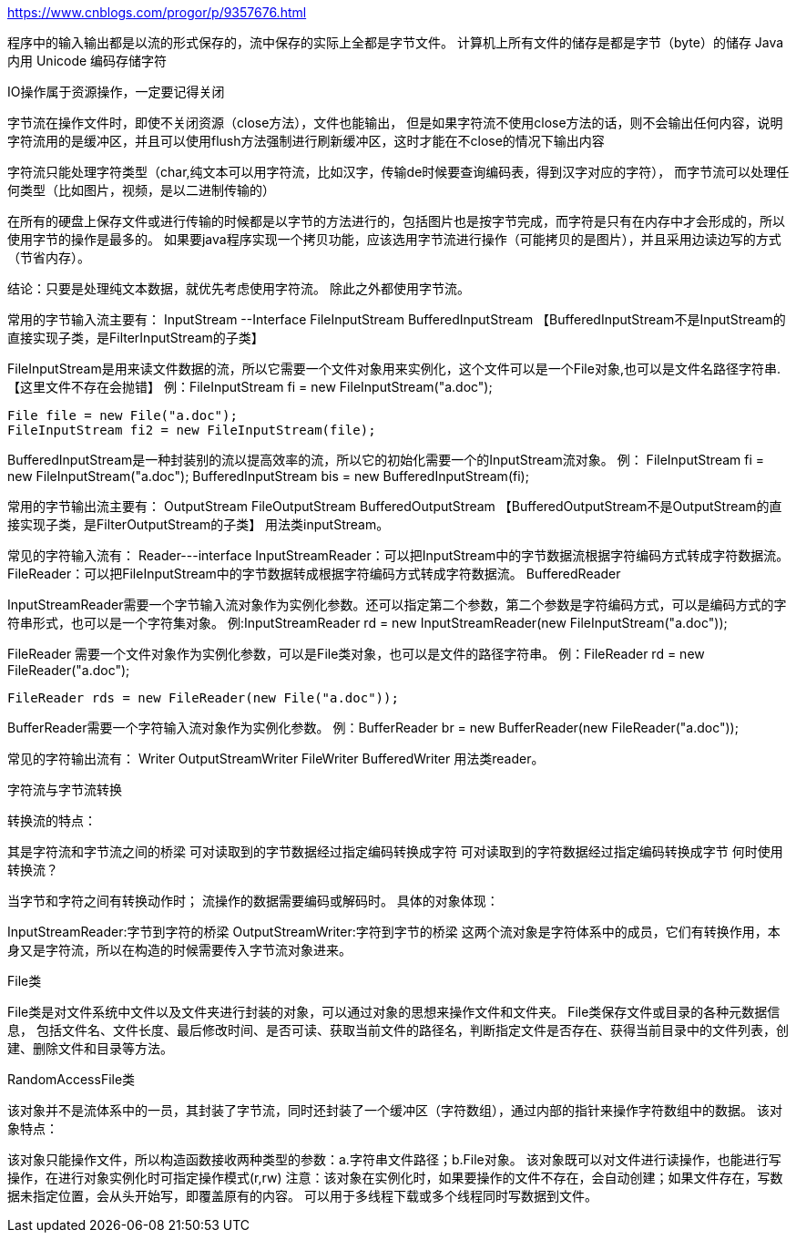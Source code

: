 https://www.cnblogs.com/progor/p/9357676.html

程序中的输入输出都是以流的形式保存的，流中保存的实际上全都是字节文件。
计算机上所有文件的储存是都是字节（byte）的储存
Java 内用 Unicode 编码存储字符

IO操作属于资源操作，一定要记得关闭

字节流在操作文件时，即使不关闭资源（close方法），文件也能输出，
但是如果字符流不使用close方法的话，则不会输出任何内容，说明字符流用的是缓冲区，并且可以使用flush方法强制进行刷新缓冲区，这时才能在不close的情况下输出内容

字符流只能处理字符类型（char,纯文本可以用字符流，比如汉字，传输de时候要查询编码表，得到汉字对应的字符），
而字节流可以处理任何类型（比如图片，视频，是以二进制传输的）

在所有的硬盘上保存文件或进行传输的时候都是以字节的方法进行的，包括图片也是按字节完成，而字符是只有在内存中才会形成的，所以使用字节的操作是最多的。
如果要java程序实现一个拷贝功能，应该选用字节流进行操作（可能拷贝的是图片），并且采用边读边写的方式（节省内存）。

结论：只要是处理纯文本数据，就优先考虑使用字符流。 除此之外都使用字节流。

常用的字节输入流主要有：
  InputStream  --Interface
    FileInputStream
    BufferedInputStream 【BufferedInputStream不是InputStream的直接实现子类，是FilterInputStream的子类】

FileInputStream是用来读文件数据的流，所以它需要一个文件对象用来实例化，这个文件可以是一个File对象,也可以是文件名路径字符串.【这里文件不存在会抛错】
例：FileInputStream fi = new FileInputStream("a.doc");

  File file = new File("a.doc");
  FileInputStream fi2 = new FileInputStream(file);

BufferedInputStream是一种封装别的流以提高效率的流，所以它的初始化需要一个的InputStream流对象。
例： FileInputStream fi = new FileInputStream("a.doc");
    BufferedInputStream bis = new BufferedInputStream(fi);

常用的字节输出流主要有：
  OutputStream
    FileOutputStream
    BufferedOutputStream 【BufferedOutputStream不是OutputStream的直接实现子类，是FilterOutputStream的子类】
用法类inputStream。

常见的字符输入流有：
    Reader---interface
    InputStreamReader：可以把InputStream中的字节数据流根据字符编码方式转成字符数据流。
    FileReader：可以把FileInputStream中的字节数据转成根据字符编码方式转成字符数据流。
    BufferedReader

InputStreamReader需要一个字节输入流对象作为实例化参数。还可以指定第二个参数，第二个参数是字符编码方式，可以是编码方式的字符串形式，也可以是一个字符集对象。
例:InputStreamReader rd = new InputStreamReader(new FileInputStream("a.doc"));

FileReader 需要一个文件对象作为实例化参数，可以是File类对象，也可以是文件的路径字符串。
例：FileReader rd = new FileReader("a.doc");

  FileReader rds = new FileReader(new File("a.doc"));

BufferReader需要一个字符输入流对象作为实例化参数。
例：BufferReader br = new BufferReader(new FileReader("a.doc"));

常见的字符输出流有：
    Writer
    OutputStreamWriter
    FileWriter
    BufferedWriter
用法类reader。


字符流与字节流转换

转换流的特点：

其是字符流和字节流之间的桥梁
可对读取到的字节数据经过指定编码转换成字符
可对读取到的字符数据经过指定编码转换成字节
何时使用转换流？

当字节和字符之间有转换动作时；
流操作的数据需要编码或解码时。
具体的对象体现：

InputStreamReader:字节到字符的桥梁
OutputStreamWriter:字符到字节的桥梁
这两个流对象是字符体系中的成员，它们有转换作用，本身又是字符流，所以在构造的时候需要传入字节流对象进来。


File类

File类是对文件系统中文件以及文件夹进行封装的对象，可以通过对象的思想来操作文件和文件夹。 File类保存文件或目录的各种元数据信息，
包括文件名、文件长度、最后修改时间、是否可读、获取当前文件的路径名，判断指定文件是否存在、获得当前目录中的文件列表，创建、删除文件和目录等方法。

RandomAccessFile类

该对象并不是流体系中的一员，其封装了字节流，同时还封装了一个缓冲区（字符数组），通过内部的指针来操作字符数组中的数据。 该对象特点：

该对象只能操作文件，所以构造函数接收两种类型的参数：a.字符串文件路径；b.File对象。
该对象既可以对文件进行读操作，也能进行写操作，在进行对象实例化时可指定操作模式(r,rw)
注意：该对象在实例化时，如果要操作的文件不存在，会自动创建；如果文件存在，写数据未指定位置，会从头开始写，即覆盖原有的内容。
可以用于多线程下载或多个线程同时写数据到文件。
